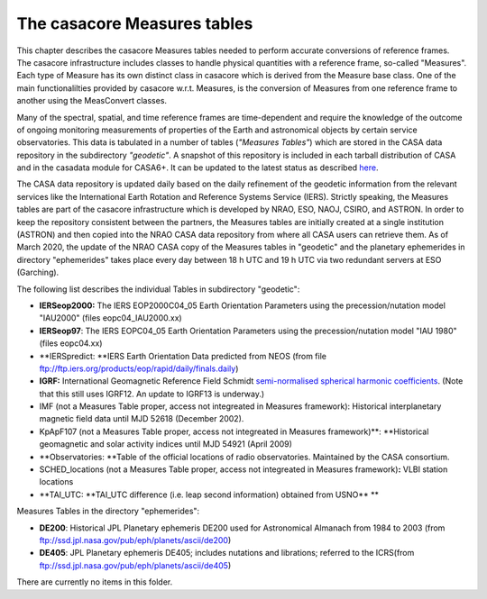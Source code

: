 .. container::
   :name: viewlet-above-content-title

The casacore Measures tables
============================

.. container::
   :name: viewlet-below-content-title

.. container:: documentDescription description

   This chapter describes the casacore Measures tables needed to perform
   accurate conversions of reference frames.

.. container:: section
   :name: viewlet-above-content-body

.. container:: section
   :name: content-core

   .. container:: plain
      :name: parent-fieldname-text

      The casacore infrastructure includes classes to handle physical
      quantities with a reference frame, so-called "Measures". Each type
      of Measure has its own distinct class in casacore which is derived
      from the Measure base class. One of the main functionalilties
      provided by casacore w.r.t. Measures, is the conversion of
      Measures from one reference frame to another using the MeasConvert
      classes.

      Many of the spectral, spatial, and time reference frames are
      time-dependent and require the knowledge of the outcome of ongoing
      monitoring measurements of properties of the Earth and
      astronomical objects by certain service observatories. This data
      is tabulated in a number of tables (*"Measures Tables"*) which are
      stored in the CASA data repository in the subdirectory
      *"geodetic"*. A snapshot of this repository is included in each
      tarball distribution of CASA and in the casadata module for
      CASA6+. It can be updated to the latest status as described
      `here <https://casa.nrao.edu/casadocs-devel/stable/external-data/casa-data-repository>`__.

      The CASA data repository is updated daily based on the daily
      refinement of the geodetic information from the relevant services
      like the International Earth Rotation and Reference Systems
      Service (IERS). Strictly speaking, the Measures tables are part of
      the casacore infrastructure which is developed by NRAO, ESO, NAOJ,
      CSIRO, and ASTRON. In order to keep the repository consistent
      between the partners, the Measures tables are initially created at
      a single institution (ASTRON) and then copied into the NRAO CASA
      data repository from where all CASA users can retrieve them. As of
      March 2020, the update of the NRAO CASA copy of the Measures
      tables in "geodetic" and the planetary ephemerides in directory
      "ephemerides" takes place every day between 18 h UTC and 19 h UTC
      via two redundant servers at ESO (Garching).

      The following list describes the individual Tables in subdirectory
      "geodetic":

      -  **IERSeop2000:**
         The IERS EOP2000C04_05 Earth Orientation Parameters using the
         precession/nutation model "IAU2000" (files eopc04_IAU2000.xx)
      -  **IERSeop97**:
         The IERS EOPC04_05 Earth Orientation Parameters using the
         precession/nutation model "IAU 1980" (files eopc04.xx)
      -  **IERSpredict:
         **\ IERS Earth Orientation Data predicted from NEOS (from file
         ftp://ftp.iers.org/products/eop/rapid/daily/finals.daily)
      -  **IGRF:**
         International Geomagnetic Reference Field Schmidt
         `semi-normalised spherical harmonic
         coefficients <https://www.ngdc.noaa.gov/IAGA/vmod/coeffs/>`__.
         (Note that this still uses IGRF12. An update to IGRF13 is
         underway.)
      -  IMF (not a Measures Table proper, access not integreated in
         Measures framework):
         Historical interplanetary magnetic field data until MJD 52618
         (December 2002).
      -  KpApF107 (not a Measures Table proper, access not integreated
         in Measures framework)\ **:
         **\ Historical geomagnetic and solar activity indices until MJD
         54921 (April 2009)
      -  **Observatories:
         **\ Table of the official locations of radio observatories.
         Maintained by the CASA consortium.
      -  SCHED_locations (not a Measures Table proper, access not
         integreated in Measures framework)\ **:**
         VLBI station locations
      -  **TAI_UTC:
         **\ TAI_UTC difference (i.e. leap second information) obtained
         from USNO\ **
         **

       

      Measures Tables in the directory "ephemerides":

      -  **DE200**:
         Historical JPL Planetary ephemeris DE200 used for Astronomical
         Almanach from 1984 to 2003 (from
         ftp://ssd.jpl.nasa.gov/pub/eph/planets/ascii/de200)

      -  **DE405**:
         JPL Planetary ephemeris DE405; includes nutations and
         librations; referred to the ICRS(from
         ftp://ssd.jpl.nasa.gov/pub/eph/planets/ascii/de405)

   There are currently no items in this folder.

.. container:: section
   :name: viewlet-below-content-body
